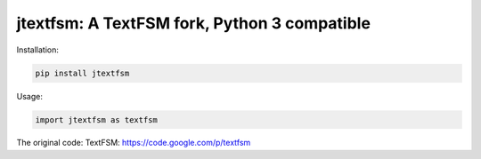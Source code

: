 jtextfsm: A TextFSM fork, Python 3 compatible
==============================================

Installation:

.. code:: bash

    pip install jtextfsm

Usage:

.. code:: python

    import jtextfsm as textfsm

The original code:
TextFSM: https://code.google.com/p/textfsm
